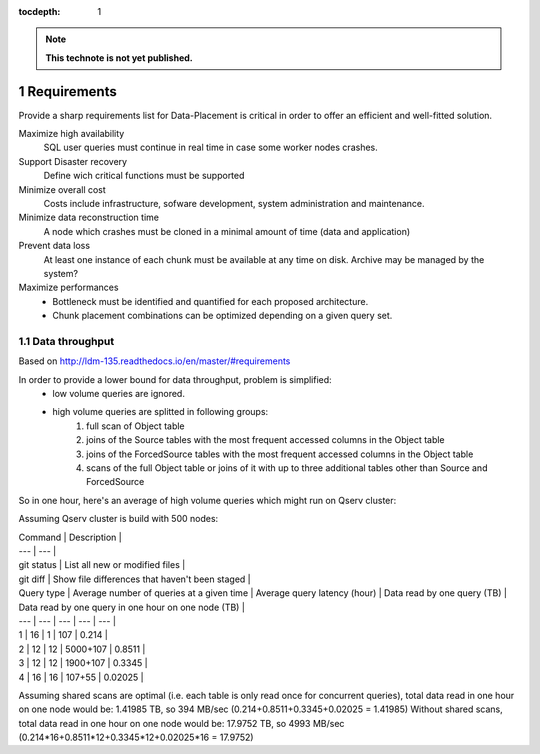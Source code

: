 ..
  Technote content.

  See https://developer.lsst.io/docs/rst_styleguide.html
  for a guide to reStructuredText writing.

  Do not put the title, authors or other metadata in this document;
  those are automatically added.

  Use the following syntax for sections:

  Sections
  ========

  and

  Subsections
  -----------

  and

  Subsubsections
  ^^^^^^^^^^^^^^

  To add images, add the image file (png, svg or jpeg preferred) to the
  _static/ directory. The reST syntax for adding the image is

  .. figure:: /_static/filename.ext
     :name: fig-label
     :target: http://target.link/url

     Caption text.

   Run: ``make html`` and ``open _build/html/index.html`` to preview your work.
   See the README at https://github.com/lsst-sqre/lsst-technote-bootstrap or
   this repo's README for more info.

   Feel free to delete this instructional comment.

:tocdepth: 1
.. Please do not modify tocdepth; will be fixed when a new Sphinx theme is shipped.

.. sectnum::

.. Add content below. Do not include the document title.

.. note::

   **This technote is not yet published.**

Requirements
============

Provide a sharp requirements list for Data-Placement is critical in order to
offer an efficient and well-fitted solution.

Maximize high availability
    SQL user queries must continue in real time in case some worker nodes crashes.

Support Disaster recovery
    Define wich critical functions must be supported

Minimize overall cost
    Costs include infrastructure, sofware development, system administration and
    maintenance.

Minimize data reconstruction time
    A node which crashes must be cloned in a minimal amount of time (data and application)

Prevent data loss
    At least one instance of each chunk must be available at any time on disk.
    Archive may be managed by the system?

Maximize performances
    - Bottleneck must be identified and quantified for each proposed architecture.
    - Chunk placement combinations can be optimized depending on a given query set.

Data throughput
---------------

Based on http://ldm-135.readthedocs.io/en/master/#requirements

In order to provide a lower bound for data throughput, problem is simplified: 
    - low volume queries are ignored.
    - high volume queries are splitted in following groups:
        1. full scan of Object table
        2. joins of the Source tables with the most frequent accessed columns in the Object table
        3. joins of the ForcedSource tables with the most frequent accessed columns in the Object table
        4. scans of the full Object table or joins of it with up to three additional tables other than Source and ForcedSource

So in one hour, here's an average of high volume queries which might run on
Qserv cluster:

Assuming Qserv cluster is build with 500 nodes:

| Command | Description |
| --- | --- |
| git status | List all new or modified files |
| git diff | Show file differences that haven't been staged |

| Query type  | Average number of queries at a given time | Average query latency (hour) | Data read by one query (TB) | Data read by one query in one hour on one node (TB) |
| --- | --- | --- | --- | --- |
| 1 | 16 | 1 | 107 | 0.214 |
| 2 | 12 | 12 | 5000+107 | 0.8511 |
| 3 | 12 | 12 | 1900+107 | 0.3345 |
| 4 | 16 | 16 | 107+55 | 0.02025 |

Assuming shared scans are optimal (i.e. each table is only read once for concurrent queries), total data read in one hour on one node would be: 1.41985 TB, so 394 MB/sec
(0.214+0.8511+0.3345+0.02025 = 1.41985)
Without shared scans, total data read in one hour on one node would be: 17.9752 TB, so 4993 MB/sec
(0.214*16+0.8511*12+0.3345*12+0.02025*16 = 17.9752)
